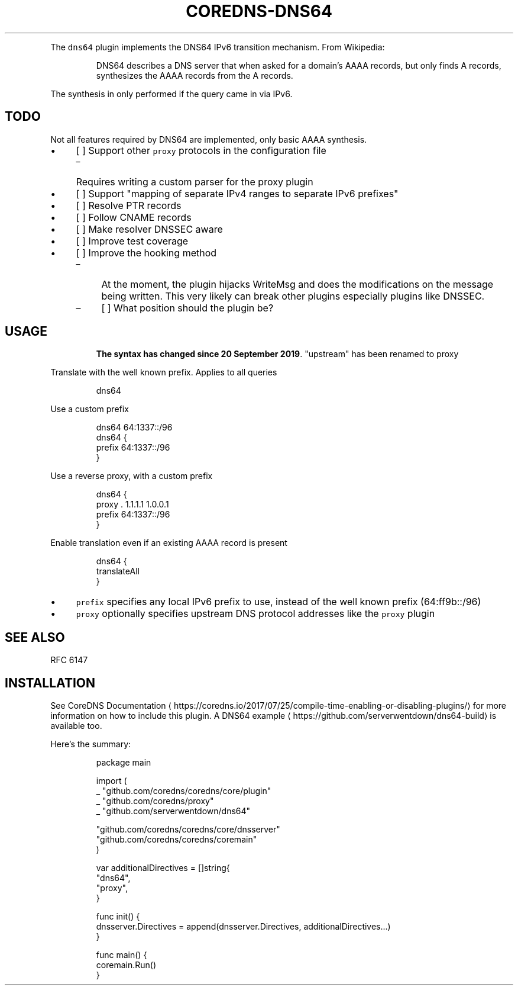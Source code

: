 .\" Generated by Mmark Markdown Processer - mmark.miek.nl
.TH "COREDNS-DNS64" 7 "December 2019" "CoreDNS" "CoreDNS Plugins"

.PP
The \fB\fCdns64\fR plugin implements the DNS64 IPv6 transition mechanism. From Wikipedia:

.PP
.RS

.PP
DNS64 describes a DNS server that when asked for a domain's AAAA records, but only finds
A records, synthesizes the AAAA records from the A records.

.RE

.PP
The synthesis in only performed if the query came in via IPv6.

.SH "TODO"
.PP
Not all features required by DNS64 are implemented, only basic AAAA synthesis.

.IP \(bu 4
[ ] Support other \fB\fCproxy\fR protocols in the configuration file

.RS
.IP \(en 4
Requires writing a custom parser for the proxy plugin

.RE
.IP \(bu 4
[ ] Support "mapping of separate IPv4 ranges to separate IPv6 prefixes"
.IP \(bu 4
[ ] Resolve PTR records
.IP \(bu 4
[ ] Follow CNAME records
.IP \(bu 4
[ ] Make resolver DNSSEC aware
.IP \(bu 4
[ ] Improve test coverage
.IP \(bu 4
[ ] Improve the hooking method

.RS
.IP \(en 4
At the moment, the plugin hijacks WriteMsg and does the modifications on the message being written. This very likely can break other plugins especially plugins like DNSSEC.
.IP \(en 4
[ ] What position should the plugin be?

.RE


.SH "USAGE"
.PP
.RS

.PP
\fBThe syntax has changed since 20 September 2019\fP. "upstream" has been renamed to proxy

.RE

.PP
Translate with the well known prefix. Applies to all queries

.PP
.RS

.nf
dns64

.fi
.RE

.PP
Use a custom prefix

.PP
.RS

.nf
dns64 64:1337::/96
dns64 {
    prefix 64:1337::/96
}

.fi
.RE

.PP
Use a reverse proxy, with a custom prefix

.PP
.RS

.nf
dns64 {
    proxy . 1.1.1.1 1.0.0.1
    prefix 64:1337::/96
}

.fi
.RE

.PP
Enable translation even if an existing AAAA record is present

.PP
.RS

.nf
dns64 {
    translateAll
}

.fi
.RE

.IP \(bu 4
\fB\fCprefix\fR specifies any local IPv6 prefix to use, instead of the well known prefix (64:ff9b::/96)
.IP \(bu 4
\fB\fCproxy\fR optionally specifies upstream DNS protocol addresses like the \fB\fCproxy\fR plugin


.SH "SEE ALSO"
.PP
RFC 6147

.SH "INSTALLATION"
.PP
See CoreDNS Documentation
\[la]https://coredns.io/2017/07/25/compile-time-enabling-or-disabling-plugins/\[ra] for more information on how to include this plugin. A DNS64 example
\[la]https://github.com/serverwentdown/dns64-build\[ra] is available too.

.PP
Here's the summary:

.PP
.RS

.nf
package main

import (
    \_ "github.com/coredns/coredns/core/plugin"
    \_ "github.com/coredns/proxy"
    \_ "github.com/serverwentdown/dns64"

    "github.com/coredns/coredns/core/dnsserver"
    "github.com/coredns/coredns/coremain"
)

var additionalDirectives = []string{
    "dns64",
    "proxy",
}

func init() {
    dnsserver.Directives = append(dnsserver.Directives, additionalDirectives...)
}

func main() {
    coremain.Run()
}

.fi
.RE

